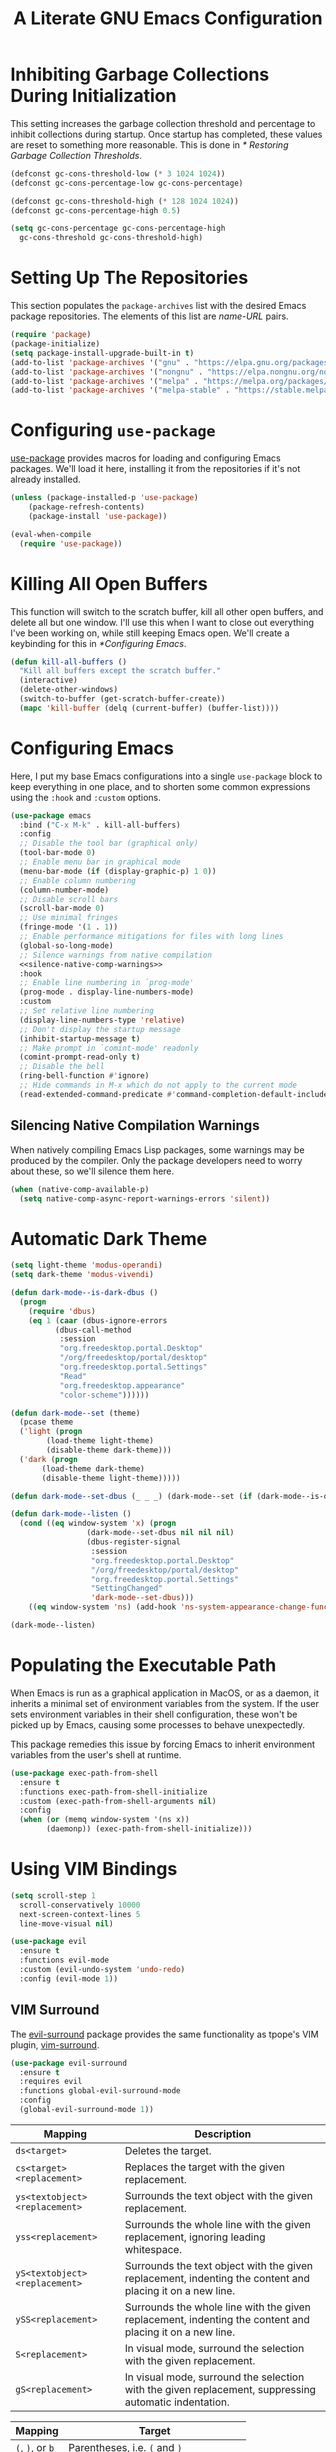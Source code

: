 #+title: A Literate GNU Emacs Configuration
#+property: header-args :tangle ~/.emacs.d/init.el

* Inhibiting Garbage Collections During Initialization

This setting increases the garbage collection threshold and percentage to inhibit collections during startup. Once startup has completed, these values are reset to something more reasonable. This is done in [[* Restoring Garbage Collection Thresholds]].

#+begin_src emacs-lisp
  (defconst gc-cons-threshold-low (* 3 1024 1024))
  (defconst gc-cons-percentage-low gc-cons-percentage)

  (defconst gc-cons-threshold-high (* 128 1024 1024))
  (defconst gc-cons-percentage-high 0.5)

  (setq gc-cons-percentage gc-cons-percentage-high
	gc-cons-threshold gc-cons-threshold-high)
#+end_src

* Setting Up The Repositories

This section populates the ~package-archives~ list with the desired Emacs package repositories. The elements of this list are /name-URL/ pairs.

#+begin_src emacs-lisp
  (require 'package)
  (package-initialize)
  (setq package-install-upgrade-built-in t)
  (add-to-list 'package-archives '("gnu" . "https://elpa.gnu.org/packages/"))
  (add-to-list 'package-archives '("nongnu" . "https://elpa.nongnu.org/nongnu/"))
  (add-to-list 'package-archives '("melpa" . "https://melpa.org/packages/"))
  (add-to-list 'package-archives '("melpa-stable" . "https://stable.melpa.org/packages/"))
#+end_src

* Configuring ~use-package~

[[https://github.com/jwiegley/use-package][use-package]] provides macros for loading and configuring Emacs packages. We'll load it here, installing it from the repositories if it's not already installed.

#+begin_src emacs-lisp
  (unless (package-installed-p 'use-package)
	  (package-refresh-contents)
	  (package-install 'use-package))

  (eval-when-compile
    (require 'use-package))
#+end_src

* Killing All Open Buffers

This function will switch to the scratch buffer, kill all other open buffers, and delete all but one window. I'll use this when I want to close out everything I've been working on, while still keeping Emacs open. We'll create a keybinding for this in [[*Configuring Emacs]].

#+begin_src emacs-lisp
  (defun kill-all-buffers ()
    "Kill all buffers except the scratch buffer."
    (interactive)
    (delete-other-windows)
    (switch-to-buffer (get-scratch-buffer-create))
    (mapc 'kill-buffer (delq (current-buffer) (buffer-list))))
#+end_src

* Configuring Emacs

Here, I put my base Emacs configurations into a single ~use-package~ block to keep everything in one place, and to shorten some common expressions using the ~:hook~ and ~:custom~ options.

#+begin_src emacs-lisp :noweb yes
  (use-package emacs
    :bind ("C-x M-k" . kill-all-buffers)
    :config
    ;; Disable the tool bar (graphical only)
    (tool-bar-mode 0)
    ;; Enable menu bar in graphical mode
    (menu-bar-mode (if (display-graphic-p) 1 0))
    ;; Enable column numbering
    (column-number-mode)
    ;; Disable scroll bars
    (scroll-bar-mode 0)
    ;; Use minimal fringes
    (fringe-mode '(1 . 1))
    ;; Enable performance mitigations for files with long lines
    (global-so-long-mode)
    ;; Silence warnings from native compilation
    <<silence-native-comp-warnings>>
    :hook
    ;; Enable line numbering in `prog-mode'
    (prog-mode . display-line-numbers-mode)
    :custom
    ;; Set relative line numbering
    (display-line-numbers-type 'relative)
    ;; Don't display the startup message
    (inhibit-startup-message t)
    ;; Make prompt in `comint-mode' readonly
    (comint-prompt-read-only t)
    ;; Disable the bell
    (ring-bell-function #'ignore)
    ;; Hide commands in M-x which do not apply to the current mode
    (read-extended-command-predicate #'command-completion-default-include-p))
#+end_src

** Silencing Native Compilation Warnings

When natively compiling Emacs Lisp packages, some warnings may be produced by the compiler. Only the package developers need to worry about these, so we'll silence them here.

#+NAME: silence-native-comp-warnings
#+begin_src emacs-lisp :tangle no
  (when (native-comp-available-p)
    (setq native-comp-async-report-warnings-errors 'silent))
#+end_src

* Automatic Dark Theme

#+begin_src emacs-lisp
  (setq light-theme 'modus-operandi)
  (setq dark-theme 'modus-vivendi)

  (defun dark-mode--is-dark-dbus ()
    (progn
      (require 'dbus)
      (eq 1 (caar (dbus-ignore-errors
		    (dbus-call-method
		     :session
		     "org.freedesktop.portal.Desktop"
		     "/org/freedesktop/portal/desktop"
		     "org.freedesktop.portal.Settings"
		     "Read"
		     "org.freedesktop.appearance"
		     "color-scheme"))))))

  (defun dark-mode--set (theme)
    (pcase theme
	('light (progn
		  (load-theme light-theme)
		  (disable-theme dark-theme)))
	('dark (progn
		 (load-theme dark-theme)
		 (disable-theme light-theme)))))

  (defun dark-mode--set-dbus (_ _ _) (dark-mode--set (if (dark-mode--is-dark-dbus) 'dark 'light)))

  (defun dark-mode--listen ()
    (cond ((eq window-system 'x) (progn
				   (dark-mode--set-dbus nil nil nil)
				   (dbus-register-signal
				    :session
				    "org.freedesktop.portal.Desktop"
				    "/org/freedesktop/portal/desktop"
				    "org.freedesktop.portal.Settings"
				    "SettingChanged"
				    'dark-mode--set-dbus)))
	  ((eq window-system 'ns) (add-hook 'ns-system-appearance-change-functions #'dark-mode--set))))

  (dark-mode--listen)
#+end_src

* Populating the Executable Path

When Emacs is run as a graphical application in MacOS, or as a daemon, it inherits a minimal set of environment variables from the system. If the user sets environment variables in their shell configuration, these won't be picked up by Emacs, causing some processes to behave unexpectedly.

This package remedies this issue by forcing Emacs to inherit environment variables from the user's shell at runtime.

#+begin_src emacs-lisp
  (use-package exec-path-from-shell
    :ensure t
    :functions exec-path-from-shell-initialize
    :custom (exec-path-from-shell-arguments nil)
    :config
    (when (or (memq window-system '(ns x))
	      (daemonp)) (exec-path-from-shell-initialize)))
#+end_src

* Using VIM Bindings

#+begin_src emacs-lisp
  (setq scroll-step 1
	scroll-conservatively 10000
	next-screen-context-lines 5
	line-move-visual nil)
#+end_src

#+begin_src emacs-lisp
  (use-package evil
    :ensure t
    :functions evil-mode
    :custom (evil-undo-system 'undo-redo)
    :config (evil-mode 1))
#+end_src

** VIM Surround

The [[https://github.com/emacs-evil/evil-surround][evil-surround]] package provides the same functionality as tpope's VIM plugin, [[https://github.com/tpope/vim-surround][vim-surround]].

#+begin_src emacs-lisp
  (use-package evil-surround
    :ensure t
    :requires evil
    :functions global-evil-surround-mode
    :config
    (global-evil-surround-mode 1))
#+end_src

#+ATTR_LATEX: :environment tabularx :width \textwidth :align XX
| Mapping                       | Description                                                                                               |
|-------------------------------+-----------------------------------------------------------------------------------------------------------|
| ~ds<target>~                  | Deletes the target.                                                                                       |
| ~cs<target><replacement>~     | Replaces the target with the given replacement.                                                           |
| ~ys<textobject><replacement>~ | Surrounds the text object with the given replacement.                                                     |
| ~yss<replacement>~            | Surrounds the whole line with the given replacement, ignoring leading whitespace.                         |
| ~yS<textobject><replacement>~ | Surrounds the text object with the given replacement, indenting the content and placing it on a new line. |
| ~ySS<replacement>~            | Surrounds the whole line with the given replacement, indenting the content and placing it on a new line.  |
| ~S<replacement>~              | In visual mode, surround the selection with the given replacement.                                        |
| ~gS<replacement>~             | In visual mode, surround the selection with the given replacement, suppressing automatic indentation.     |

| Mapping          | Target                                  |
|------------------+-----------------------------------------|
| ~(~, ~)~, or ~b~ | Parentheses, i.e. ~(~ and ~)~           |
| ~{~, ~}~, or ~B~ | Braces, i.e. ~{~ and ~}~                |
| ~[~, ~]~, or ~r~ | Brackets, i.e. ~[~ and ~]~              |
| ~>~ or ~a~       | Angle brackets, i.e. ~<~ and ~>~        |
| ~<~  or ~t~      | HTML or XML tags, e.g. ~<p>~ and ~</p>~ |

| Mapping              | Replacement                                              |
|----------------------+----------------------------------------------------------|
| ~)~ or ~b~           | Parentheses, e.g. ~(foo)~                                |
| ~(~                  | Parentheses with inner space, e.g. ~( foo )~             |
| ~}~ or ~B~           | Braces, e.g. ~{foo}~                                     |
| ~{~                  | Braces with inner space, e.g. ~{ foo }~                  |
| ~]~ or ~r~           | Brackets, e.g. ~[foo]~                                   |
| ~[~                  | Brackets with inner space, e.g. ~[ foo ]~                |
| ~>~ or ~a~           | Angle brackets, e.g. ~<foo>~                             |
| ~<~ or ~t~           | An HTML or XML tag. Prompts for tag attributes.          |
| ~f~                  | A function. Prompts for function name, e.g. ~print(foo)~ |

* Document Conversion with Pandoc

Pandoc allows us to convert our working file into one of many document formats. The [[https://joostkremers.github.io/pandoc-mode/][pandoc-mode]] plugin integrates this tool in the editor with an interactive menu. Here, I have the mode enabled when working in Markdown or TeX mode.

#+begin_src emacs-lisp
  (use-package pandoc-mode
    :ensure t
    :hook
    (markdown-mode . pandoc-mode)
    (tex-mode . pandoc-mode))
#+end_src

* Magit

#+begin_src emacs-lisp
  (use-package magit
    :ensure t)
#+end_src

* Using the System Clipboard

When running Emacs in the terminal, yanked text is copied to an internal buffer. The ~xclip~ package allows Emacs to copy and paste from the system clipboard using external command line tools.

#+begin_src emacs-lisp
  (use-package xclip
    :ensure t
    :functions xclip-mode
    :config
    (xclip-mode 1))
#+end_src

* EditorConfig Support

The EditorConfig package looks for ~.editorconfig~ files in the project directory and configures editor settings based on the directives within the file. See the [[https://editorconfig.org/][EditorConfig documentation]] for more information.

#+begin_src emacs-lisp
  (use-package editorconfig
    :ensure t
    :functions editorconfig-mode
    :config
    (editorconfig-mode 1))
#+end_src

#+ATTR_LATEX: :environment tabularx :width \textwidth :align XX
| EditorConfig Properties    | Description                                                                                 |
|----------------------------+---------------------------------------------------------------------------------------------|
| ~indent_style~             | Indent with tabs or spaces.                                                                 |
| ~indent_size~              | The number of columns used for each indentation level, as well as the width of soft tabs.   |
| ~tab_width~                | The number of columns used to represent a tab character.                                    |
| ~end_of_line~              | Determines how line breaks are represented.                                                 |
| ~charset~                  | Determines the character set.                                                               |
| ~trim_trailing_whitespace~ | Whether or not to remove any whitespace characters preceding newline characters.            |
| ~insert_final_newline~     | Whether or not to ensure file ends with a newline when saving.                              |
| ~max_line_length~          | Force hard wrapping at the given number of characters, or don't force hard wrapping at all. |
| ~root~                     | Whether or not to stop the ~.editorconfig~ file search on the current file.                 |

* Customizing the Minibuffer

#+begin_src emacs-lisp
  (use-package which-key
    :ensure t
    :defines which-key-idle-delay
    :functions which-key-mode
    :custom (which-key-idle-delay 0.5)
    :config (which-key-mode 1))
#+end_src

[[https://github.com/minad/vertico][Vertico]] displays minibuffer completions in a vertical interactive menu.

#+begin_src emacs-lisp
  (use-package vertico
    :ensure t
    :functions vertico-mode
    :config
    (vertico-mode))
#+end_src

[[https://github.com/minad/marginalia][Marginalia]] adds annotations to items in the minibuffer completions.

#+begin_src emacs-lisp
  ;; Enable rich annotations using the Marginalia package
  (use-package marginalia
    :ensure t
    ;; Bind `marginalia-cycle' locally in the minibuffer. To make the binding
    ;; available in the *Completions* buffer, add it to the
    ;; `completion-list-mode-map'.
    :bind (:map minibuffer-local-map
	   ("M-A" . marginalia-cycle))
    ;; The :init section is always executed.
    :init
    ;; Marginalia must be activated in the :init section of use-package
    ;; such that the mode gets enabled right away. Note that this forces
    ;; loading the package.
    (marginalia-mode))
#+end_src

[[https://github.com/minad/consult][Consult]] provides a collection of search and navigation commands.

#+begin_src emacs-lisp
  (use-package consult
    :ensure t)
#+end_src

* Customizing Completion-At-Point

#+begin_src emacs-lisp
  (use-package corfu
    ;; Optional customizations
    :custom
    ;; (corfu-cycle t) ;; Enable cycling for `corfu-next/previous'
    ;; (corfu-quit-at-boundary nil) ;; Never quit at completion boundary
    (corfu-quit-no-match nil) ;; Never quit, even if there is no match
    (corfu-popinfo-delay '(0.5 . 0.5))
    ;; (corfu-preview-current nil) ;; Disable current candidate preview
    ;; (corfu-preselect 'prompt) ;; Preselect the prompt
    ;; (corfu-on-exact-match nil) ;; Configure handling of exact matches
    :init
    ;; Recommended: Enable Corfu globally.  Recommended since many modes provide
    ;; Capfs and Dabbrev can be used globally (M-/).  See also the customization
    ;; variable `global-corfu-modes' to exclude certain modes.
    (global-corfu-mode)
    ;; Enable optional extension modes:
    (corfu-popupinfo-mode))
#+end_src

** Use the Orderless completion style

#+begin_src emacs-lisp
  (use-package orderless
    :custom
    ;; (orderless-style-dispatchers '(orderless-affix-dispatch))
    ;; (orderless-component-separator #'orderless-escapable-split-on-space)
    (completion-styles '(orderless basic))
    (completion-category-overrides '((file (styles partial-completion))))
    (completion-category-defaults nil) ;; Disable defaults, use our settings
    (completion-pcm-leading-wildcard t)) ;; Emacs 31: partial-completion behaves like substring
#+end_src

* Language Support

** CC Mode

CC Mode is a major mode supporting C, C++, Objective-C, Java, Cobra IDL, Pike and AWK.

By setting ~c-default-style~, we can determine what indentation style each language mode uses. We'll have Java and AWK use their own styles, and have everything else use the Linux indentation style, rather than the default two-space GNU style.

#+begin_src emacs-lisp
  (use-package cc-mode
    :custom (c-default-style '((java-mode . "java")
			       (awk-mode  . "awk")
			       (other     . "linux"))))
#+end_src

** Go

#+begin_src emacs-lisp
  (use-package go-mode
    :ensure t
    :hook (before-save . gofmt-before-save)
    :mode (rx ".go" eos))
#+end_src

** Haskell

Here ~haskell-interactive-popup-errors~ is set to ~nil~ to prevent errors from being shown in a seperate buffer. Instead errors are shown in the minibuffer, or in the interactive Haskell buffer if one exists.

#+begin_src emacs-lisp
  (use-package haskell-mode
    :ensure t
    :custom (haskell-interactive-popup-errors nil)
    :mode ((rx ".hs" eos) . haskell-mode))
#+end_src

** Lisps

[[https://paredit.org/][ParEdit]] is a minor mode that adds functionality for editing S-expressions. We enable its mode whenever the mode for any Lisp-like language is enabled. Dan Midwood has created [[http://danmidwood.com/content/2014/11/21/animated-paredit.html][an animated guide]] on how to use this mode.

#+begin_src emacs-lisp
  (use-package paredit
    :ensure t
    :hook
    (common-lisp-mode . paredit-mode)
    (emacs-lisp-mode . paredit-mode)
    (scheme-mode . paredit-mode))
#+end_src

*** Scheme

[[https://www.nongnu.org/geiser/index.html][Geiser]] is a collection of major and minor modes for Scheme hacking with support for several implementations. I've included the REPLs for [[https://racket-lang.org/][Racket]] and [[https://www.gnu.org/software/guile/][GNU Guile]].

#+begin_src emacs-lisp
  (use-package geiser
    :ensure t
    :hook (scheme-mode . geiser-mode))

  (use-package geiser-racket
    :ensure t
    :after geiser)

  (use-package geiser-guile
    :ensure t
    :after geiser)
#+end_src

** Markdown

[[https://jblevins.org/projects/markdown-mode/][Markdown Mode]] adds editor support for Markdown. Setting ~markdown-asymmetic-header~ to ~t~ allows for ~# Header~ style headers to be used in addition to ~# Header #~ style headers and setting ~markdown-enable-math~ to ~t~ enables support for LaTeX math expressions.

#+begin_src emacs-lisp
  (use-package markdown-mode
    :ensure t
    :mode (rx "." (or "md" "markdown") eos)
    :defines
    markdown-asymmetric-header
    markdown-enable-math
    :hook (markdown-mode . visual-line-mode)
    :custom
    (markdown-asymmetric-header t)
    (markdown-enable-math t))
#+end_src

** Org

Enabling ~visual-line-mode~ wraps lines on the nearest space. While this makes prose easier to read, it will make large tables rather unreadable. You can toggle this mode by running ~visual-line-mode~ interactively.

Setting ~org-log-done~ to ~'time~ places the time and date under completed TODO items.

In Emacs, files in INI format are handled by ~conf-mode~. I set source code blocks to recognize the ~ini~ language option as using ~conf-mode~, so the code displays properly in the editor, as well as when it's exported to LaTeX with minted.

#+begin_src emacs-lisp :noweb yes
  (use-package org
    :config
    <<org-babel-config>>
    (add-to-list 'org-src-lang-modes '("ini" . conf))
    :hook (org-mode . visual-line-mode)
    :custom (org-log-done 'time))
#+end_src

*** Adding additional language support to Org Babel

Org Babel only enables support for Emacs Lisp by default. We can enable other languages by adding them to the list in the following command.

#+NAME: org-babel-config
#+begin_src emacs-lisp :tangle no
  (org-babel-do-load-languages 'org-babel-load-languages
			       '((C . t)
				 (emacs-lisp . t)
				 (scheme . t)))
#+end_src

*** Exporting Org as LaTeX

#+begin_src emacs-lisp :noweb yes
  (use-package ox-latex
    :after org
    :config
    <<org-latex-include-minted>>
    <<org-latex-include-geometry>>
    <<org-latex-include-tabularx>>
    :custom
    (org-latex-listings 'minted)
    (org-latex-pdf-process
     '("pdflatex -shell-escape -interaction nonstopmode -output-directory %o %f"
       "pdflatex -shell-escape -interaction nonstopmode -output-directory %o %f"))
    <<org-latex-minted-breaklines>>)
#+end_src

**** Tweaking the page layout

By default, the LaTeX article class produces pages with massive margins. We can set it to use one inch margins by including the ~geometry~ package with the ~margin~ variable set.

#+NAME: org-latex-include-geometry
#+begin_src emacs-lisp :tangle no
    (add-to-list 'org-latex-packages-alist '("margin=1in" "geometry"))
#+end_src

**** Customizing LaTeX source code output

Org Babel tends to use the LaTeX package, [[https://ctan.org/pkg/listings?lang=en][listings]], to generate source code blocks. I think the [[https://ctan.org/pkg/minted?lang=en][minted]] package produces much prettier output, so we can force Org Babel to use it instead.

#+NAME: org-latex-include-minted
#+begin_src emacs-lisp :tangle no
    (add-to-list 'org-latex-packages-alist '("" "minted"))
#+end_src

In order for /minted/ to work, [[https://pygments.org/][pygments]] must be installed. Adding the ~-shell-escape~ flag to our invokation of ~pdflatex~ allows the process to access the ~pygmentize~ binary on the system.

We can also tell /minted/ to break long lines instead of having them run off the page.

#+NAME: org-latex-minted-breaklines
#+begin_src emacs-lisp :tangle no
  (org-latex-minted-options '(("breaklines" "true")
			      ("breakanywhere" "true")))
#+end_src

**** Wrapping text in LaTeX tables

When exporting an Org document to a PDF using LaTeX, tables with particularly long lines of text may extend off the page. The [[https://texdoc.org/serve/tabularx/0][tabularx]] package implements a version of the tabular environment where the widths of some columns are calculated so that the table fits within a given width.

#+NAME: org-latex-include-tabularx
#+begin_src emacs-lisp :tangle no
    (add-to-list 'org-latex-packages-alist '("" "tabularx"))
#+end_src

This package provides a new ~tabularx~ environment as well as a new alignment specifier, ~X~, which states that the column's width should be determined dynamically.

We can make an Org table use this environment by supplying the ~:environment tabularx~ option in an ~#+ATTR_LATEX~ directive above the table. We can set the width of the table to the width of the text block using the ~:width \textwidth~ option in that same directive, and set all columns to be dynamically sized using the ~:align XXX~ option. You'll have to replace the ~X~'s in this option with a number of ~X~'s equal to the number of columns in your table.

*** Exporting Org as Markdown

This directive enables the built-in package that allows Org files to be exported in Markdown format.

#+begin_src emacs-lisp
  (use-package ox-md
    :after org)
#+end_src

** Python

#+begin_src emacs-lisp
  (use-package python-mode
    :ensure t
    :mode (rx ".py" eos))
#+end_src

** Shell

By default, ~shell-mode~ uses four spaces of indentation, converting every eight spaces of indentation to a tab character. This results in a mix of tabs and spaces in files where are two or more levels of indentation. Setting ~tab-width~ to the indentation offset results in all indentation being performed with tab characters four spaces wide.

Using tabs everywhere is preferable to using spaces, as the leading-whitespace-ignoring heredoc syntax (~<<-~), only ignores leading tabs.

#+begin_src emacs-lisp
  (add-hook 'shell-mode-hook (setq tab-width 4))
#+end_src

** Rust

#+begin_src emacs-lisp
  (use-package rust-mode
    :ensure t
    :mode (rx ".rs" eos))
#+end_src

** YAML

#+begin_src emacs-lisp
  (use-package yaml-mode
    :ensure t
    :mode (rx "." (or "yml" "yaml") eos))
#+end_src

* Restoring Garbage Collection Thresholds

This configuration sets the garbage collection thresholds that were changed in [[* Inhibiting Garbage Collections During Initialization]] to lower values. This is done here, rather than in the ~after-init-hook~, so that the values are properly restored even when running Emacs with the ~-l~ command line option or when reloading this file with ~load-file~.

#+begin_src emacs-lisp
  (setq gc-cons-percentage gc-cons-percentage-low
	gc-cons-threshold gc-cons-threshold-low)

  (garbage-collect)
#+end_src
